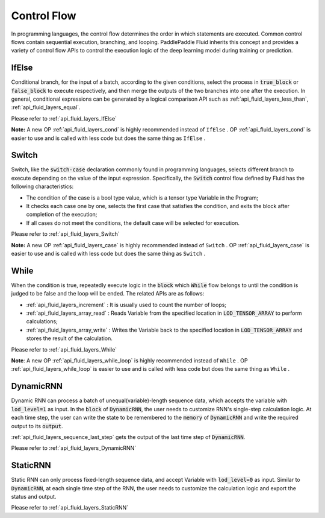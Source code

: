 .. api_guide_control_flow_en:

#############
Control Flow
#############

In programming languages, the control flow determines the order in which statements are executed. Common control flows contain sequential execution, branching, and looping. PaddlePaddle Fluid inherits this concept and provides a variety of control flow APIs to control the execution logic of the deep learning model during training or prediction.

IfElse
======

Conditional branch, for the input of a batch, according to the given conditions, select the process in :code:`true_block` or :code:`false_block` to execute respectively, and then merge the outputs of the two branches into one after the execution. In general, conditional expressions can be generated by a logical comparison API such as :ref:`api_fluid_layers_less_than`, :ref:`api_fluid_layers_equal`.

Please refer to :ref:`api_fluid_layers_IfElse`

**Note:** A new OP :ref:`api_fluid_layers_cond` is highly recommended instead of ``IfElse`` . OP :ref:`api_fluid_layers_cond` is easier to use and is called with less code but does the same thing as ``IfElse`` .

Switch
======

Switch, like the :code:`switch-case` declaration commonly found in programming languages, selects different branch to execute depending on the value of the input expression. Specifically, the :code:`Switch` control flow defined by Fluid has the following characteristics:

* The condition of the case is a bool type value, which is a tensor type Variable in the Program;
* It checks each case one by one, selects the first case that satisfies the condition, and exits the block after completion of the execution;
* If all cases do not meet the conditions, the default case will be selected for execution.

Please refer to :ref:`api_fluid_layers_Switch`

**Note:** A new OP :ref:`api_fluid_layers_case` is highly recommended instead of ``Switch`` . OP :ref:`api_fluid_layers_case` is easier to use and is called with less code but does the same thing as ``Switch`` .

While
=====

When the condition is true, repeatedly execute logic in the :code:`block` which :code:`While` flow belongs to until the condition is judged to be false and the loop will be ended. The related APIs are as follows:

* :ref:`api_fluid_layers_increment` : It is usually used to count the number of loops;
* :ref:`api_fluid_layers_array_read` : Reads Variable from the specified location in :code:`LOD_TENSOR_ARRAY` to perform calculations;
* :ref:`api_fluid_layers_array_write` : Writes the Variable back to the specified location in :code:`LOD_TENSOR_ARRAY` and stores the result of the calculation.

Please refer to :ref:`api_fluid_layers_While`

**Note**: A new OP :ref:`api_fluid_layers_while_loop` is highly recommended instead of ``While`` . OP :ref:`api_fluid_layers_while_loop` is easier to use and is called with less code but does the same thing as ``While`` .


DynamicRNN
==========

Dynamic RNN can process a batch of unequal(variable)-length sequence data, which accepts the variable with :code:`lod_level=1` as input. In the :code:`block` of :code:`DynamicRNN`, the user needs to customize RNN's single-step calculation logic. At each time step, the user can write the state to be remembered to the :code:`memory` of :code:`DynamicRNN` and write the required output to its :code:`output`.

:ref:`api_fluid_layers_sequence_last_step` gets the output of the last time step of :code:`DynamicRNN`.

Please refer to :ref:`api_fluid_layers_DynamicRNN`

StaticRNN
=========

Static RNN can only process fixed-length sequence data, and accept Variable with :code:`lod_level=0` as input. Similar to :code:`DynamicRNN`, at each single time step of the RNN, the user needs to customize the calculation logic and export the status and output.

Please refer to :ref:`api_fluid_layers_StaticRNN`